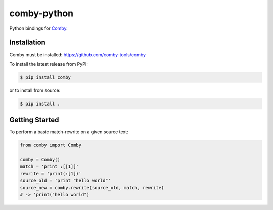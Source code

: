 .. -*-restructuredtext-*-

comby-python
============


.. image:: https://travis-ci.org/ChrisTimperley/comby-python.svg?branch=master
    :target: https://travis-ci.org/ChrisTimperley/comby-python

.. image:: https://badge.fury.io/py/comby.svg
    :target: https://badge.fury.io/py/comby

.. image:: https://img.shields.io/pypi/pyversions/comby.svg
    :target: https://pypi.org/project/comby

Python bindings for `Comby <https://github.com/comby-tools/comby>`_.


Installation
------------

Comby must be installed: https://github.com/comby-tools/comby

To install the latest release from PyPI:

.. code:: shell

   $ pip install comby

or to install from source:

.. code:: shell

   $ pip install .


Getting Started
---------------

To perform a basic match-rewrite on a given source text:

.. code:: python

   from comby import Comby

   comby = Comby()
   match = 'print :[[1]]'
   rewrite = 'print(:[1])'
   source_old = 'print "hello world"'
   source_new = comby.rewrite(source_old, match, rewrite)
   # -> 'print("hello world")
